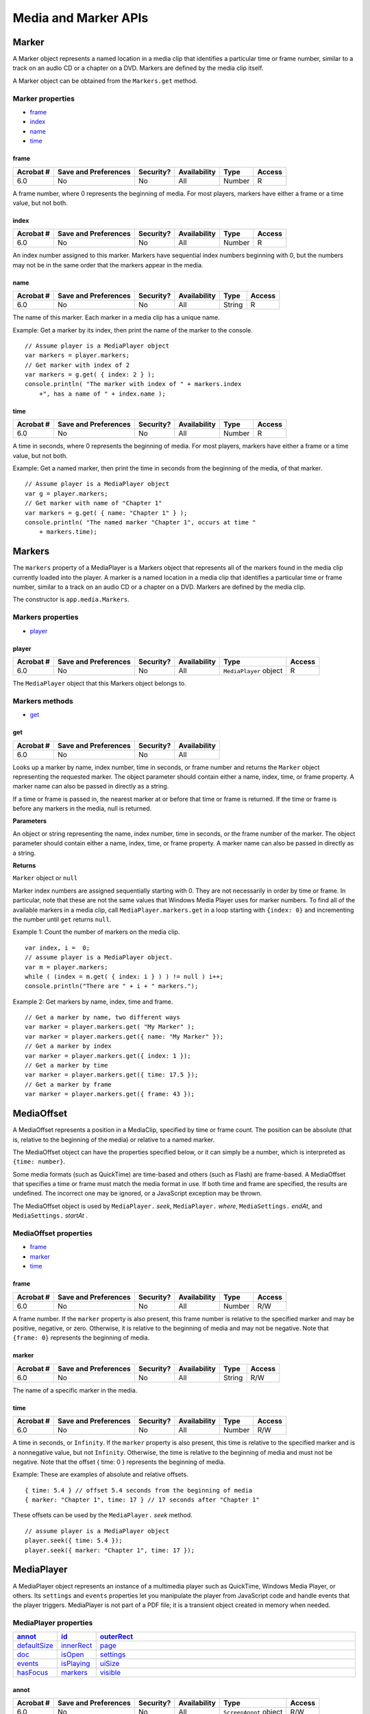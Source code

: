 ******************************************************
Media and Marker APIs
******************************************************

Marker
======

A Marker object represents a named location in a media clip that identifies a particular time or frame number, similar to a track on an audio CD or a chapter on a DVD. Markers are defined by the media clip itself.

A Marker object can be obtained from the ``Markers.get`` method.

Marker properties
-----------------

* `frame <JS_API_AcroJS.html#42227>`__
* `index <JS_API_AcroJS.html#90667>`__
* `name <JS_API_AcroJS.html#81053>`__
* `time <JS_API_AcroJS.html#55620>`__

.. raw:: html

   <a name="42227"></a>

frame
~~~~~

.. list-table::
   :header-rows: 1
   
   * - Acrobat #
     - Save and Preferences
     - Security?
     - Availability
     - Type
     - Access
   * - 6.0
     - No
     - No
     - All
     - Number
     - R

A frame number, where 0 represents the beginning of media. For most players, markers have either a frame or a time value, but not both.

.. raw:: html

   <a name="90667"></a>

.. _index-1:

index
~~~~~

.. list-table::
   :header-rows: 1
   
   * - Acrobat #
     - Save and Preferences
     - Security?
     - Availability
     - Type
     - Access
   * - 6.0
     - No
     - No
     - All
     - Number
     - R

An index number assigned to this marker. Markers have sequential index numbers beginning with 0, but the numbers may not be in the same order that the markers appear in the media.

.. raw:: html

   <a name="81053"></a>

.. _name-16:

name
~~~~

.. list-table::
   :header-rows: 1
   
   * - Acrobat #
     - Save and Preferences
     - Security?
     - Availability
     - Type
     - Access
   * - 6.0
     - No
     - No
     - All
     - String
     - R

The name of this marker. Each marker in a media clip has a unique name.

Example: Get a marker by its index, then print the name of the marker to the console.

::

      // Assume player is a MediaPlayer object
      var markers = player.markers;
      // Get marker with index of 2
      var markers = g.get( { index: 2 } );
      console.println( "The marker with index of " + markers.index 
          +", has a name of " + index.name );

.. raw:: html

   <a name="55620"></a>

time
~~~~

.. list-table::
   :header-rows: 1
   
   * - Acrobat #
     - Save and Preferences
     - Security?
     - Availability
     - Type
     - Access
   * - 6.0
     - No
     - No
     - All
     - Number
     - R

A time in seconds, where 0 represents the beginning of media. For most players, markers have either a frame or a time value, but not both.

Example: Get a named marker, then print the time in seconds from the beginning of the media, of that marker.

::

      // Assume player is a MediaPlayer object
      var g = player.markers;
      // Get marker with name of "Chapter 1"
      var markers = g.get( { name: "Chapter 1" } );
      console.println( "The named marker "Chapter 1", occurs at time " 
          + markers.time);

.. raw:: html

   <a name="46714"></a>

Markers
=======

The ``markers`` property of a MediaPlayer is a Markers object that represents all of the markers found in the media clip currently loaded into the player. A marker is a named location in a media clip that identifies a particular time or frame number, similar to a track on an audio CD or a chapter on a DVD. Markers are defined by the media clip.

The constructor is ``app.media.Markers``.

Markers properties
------------------

* `player <JS_API_AcroJS.html#49163>`__

.. raw:: html

   <a name="49163"></a>

player
~~~~~~

.. list-table::
   :header-rows: 1
   
   * - Acrobat #
     - Save and Preferences
     - Security?
     - Availability
     - Type
     - Access
   * - 6.0
     - No
     - No
     - All
     - ``MediaPlayer`` object
     - R

The ``MediaPlayer`` object that this Markers object belongs to.

Markers methods
---------------

* `get <JS_API_AcroJS.html#15049>`__

.. raw:: html

   <a name="15049"></a>

get
~~~

.. list-table::
   :header-rows: 1
   
   * - Acrobat #
     - Save and Preferences
     - Security?
     - Availability
   * - 6.0
     - No
     - No
     - All

Looks up a marker by name, index number, time in seconds, or frame number and returns the ``Marker`` object representing the requested marker. The object parameter should contain either a name, index, time, or frame property. A marker name can also be passed in directly as a string.

If a time or frame is passed in, the nearest marker at or before that time or frame is returned. If the time or frame is before any markers in the media, null is returned.

**Parameters**

An object or string representing the name, index number, time in seconds, or the frame number of the marker. The object parameter should contain either a name, index, time, or frame property. A marker name can also be passed in directly as a string.



**Returns** 

``Marker`` object or ``null``

Marker index numbers are assigned sequentially starting with 0. They are not necessarily in order by time or frame. In particular, note that these are not the same values that Windows Media Player uses for marker numbers. To find all of the available markers in a media clip, call ``MediaPlayer.markers.get`` in a loop starting with ``{index: 0}`` and incrementing the number until ``get`` returns ``null``.

Example 1: Count the number of markers on the media clip.

::

      var index, i =  0;
      // assume player is a MediaPlayer object.
      var m = player.markers;
      while ( (index = m.get( { index: i } ) ) != null ) i++;
      console.println("There are " + i + " markers.");

Example 2: Get markers by name, index, time and frame.

::

      // Get a marker by name, two different ways
      var marker = player.markers.get( "My Marker" );
      var marker = player.markers.get({ name: "My Marker" });
      // Get a marker by index
      var marker = player.markers.get({ index: 1 });
      // Get a marker by time
      var marker = player.markers.get({ time: 17.5 });
      // Get a marker by frame
      var marker = player.markers.get({ frame: 43 });

.. raw:: html

   <a name="40623"></a>

MediaOffset
===========

A MediaOffset represents a position in a MediaClip, specified by time or frame count. The position can be absolute (that is, relative to the beginning of the media) or relative to a named marker.

The MediaOffset object can have the properties specified below, or it can simply be a number, which is interpreted as ``{time: number}``.

Some media formats (such as QuickTime) are time-based and others (such as Flash) are frame-based. A MediaOffset that specifies a time or frame must match the media format in use. If both time and frame are specified, the results are undefined. The incorrect one may be ignored, or a JavaScript exception may be thrown.

The MediaOffset object is used by ``MediaPlayer.`` *seek*, ``MediaPlayer.`` *where*, ``MediaSettings.`` *endAt*, and ``MediaSettings.`` *startAt* .

MediaOffset properties
----------------------

* `frame <JS_API_AcroJS.html#85689>`__
* `marker <JS_API_AcroJS.html#36461>`__
* `time <JS_API_AcroJS.html#66128>`__

.. raw:: html

   <a name="85689"></a>

.. _frame-1:

frame
~~~~~

.. list-table::
   :header-rows: 1
   
   * - Acrobat #
     - Save and Preferences
     - Security?
     - Availability
     - Type
     - Access
   * - 6.0
     - No
     - No
     - All
     - Number
     - R/W

A frame number. If the ``marker`` property is also present, this frame number is relative to the specified marker and may be positive, negative, or zero. Otherwise, it is relative to the beginning of media and may not be negative. Note that ``{frame: 0}`` represents the beginning of media.

.. raw:: html

   <a name="36461"></a>

.. _marker-1:

marker
~~~~~~

.. list-table::
   :header-rows: 1
   
   * - Acrobat #
     - Save and Preferences
     - Security?
     - Availability
     - Type
     - Access
   * - 6.0
     - No
     - No
     - All
     - String
     - R/W

The name of a specific marker in the media.

.. raw:: html

   <a name="66128"></a>

.. _time-1:

time
~~~~

.. list-table::
   :header-rows: 1
   
   * - Acrobat #
     - Save and Preferences
     - Security?
     - Availability
     - Type
     - Access
   * - 6.0
     - No
     - No
     - All
     - Number
     - R/W

A time in seconds, or ``Infinity``. If the ``marker`` property is also present, this time is relative to the specified marker and is a nonnegative value, but not ``Infinity``. Otherwise, the time is relative to the beginning of media and must not be negative. Note that the offset { time: 0 } represents the beginning of media.

Example: These are examples of absolute and relative offsets.

::

      { time: 5.4 } // offset 5.4 seconds from the beginning of media
      { marker: "Chapter 1", time: 17 } // 17 seconds after "Chapter 1"

These offsets can be used by the ``MediaPlayer.`` *seek* method.

::

      // assume player is a MediaPlayer object
      player.seek({ time: 5.4 }); 
      player.seek({ marker: "Chapter 1", time: 17 }); 

.. raw:: html

   <a name="47696"></a>

MediaPlayer
===========

A MediaPlayer object represents an instance of a multimedia player such as QuickTime, Windows Media Player, or others. Its ``settings`` and ``events`` properties let you manipulate the player from JavaScript code and handle events that the player triggers. MediaPlayer is not part of a PDF file; it is a transient object created in memory when needed.

MediaPlayer properties
----------------------

.. list-table::
   :widths: 10 10 80
   :header-rows: 1

   * - `annot <JS_API_AcroJS.html#17383>`__
     - `id <JS_API_AcroJS.html#94578>`__
     - `outerRect <JS_API_AcroJS.html#58125>`__

   * - `defaultSize <JS_API_AcroJS.html#71321>`__
     - `innerRect <JS_API_AcroJS.html#49000>`__
     - `page <JS_API_AcroJS.html#48828>`__

   * - `doc <JS_API_AcroJS.html#51225>`__
     - `isOpen <JS_API_AcroJS.html#49436>`__
     - `settings <JS_API_AcroJS.html#31898>`__

   * - `events <JS_API_AcroJS.html#12391>`__
     - `isPlaying <JS_API_AcroJS.html#91927>`__
     - `uiSize <JS_API_AcroJS.html#51769>`__

   * - `hasFocus <JS_API_AcroJS.html#77116>`__
     - `markers <JS_API_AcroJS.html#54328>`__
     - `visible <JS_API_AcroJS.html#96180>`__

.. raw:: html

   <a name="17383"></a>

annot
~~~~~

.. list-table::
   :header-rows: 1
   
   * - Acrobat #
     - Save and Preferences
     - Security?
     - Availability
     - Type
     - Access
   * - 6.0
     - No
     - No
     - All
     - ``ScreenAnnot`` object
     - R/W

A reference to the screen annotation associated with a MediaPlayer. This property exists only for a MediaPlayer object that is connected to a screen annotation. The property is set by ``app.media.`` *addStockEvents* or by methods that call ``addStockEvents`` indirectly, such as ``app.media.`` *openPlayer* .

.. raw:: html

   <a name="71321"></a>

defaultSize
~~~~~~~~~~~

.. list-table::
   :header-rows: 1
   
   * - Acrobat #
     - Save and Preferences
     - Security?
     - Availability
     - Type
     - Access
   * - 6.0
     - No
     - No
     - All
     - Object
     - R

A read-only object containing the width and height of the MediaPlayer's MediaClip:

::

      { width: number, height: number }

If the media player is unable to provide this value, it is ``undefined``.

.. raw:: html

   <a name="51225"></a>

.. _doc-4:

doc
~~~

.. list-table::
   :header-rows: 1
   
   * - Acrobat #
     - Save and Preferences
     - Security?
     - Availability
     - Type
     - Access
   * - 6.0
     - No
     - No
     - All
     - Object
     - R

A reference to the Doc that owns the MediaPlayer.

.. raw:: html

   <a name="12391"></a>

.. _events-7:

events
~~~~~~

.. list-table::
   :header-rows: 1
   
   * - Acrobat #
     - Save and Preferences
     - Security?
     - Availability
     - Type
     - Access
   * - 6.0
     - No
     - No
     - All
     - ``Events`` object
     - R/W

An ``Events`` object containing the EventListeners that are attached to a MediaPlayer. See `Events <JS_API_AcroJS.html#36164>`__ object for details.

Example: Create a media player, then modify the events of that player. The script is executed as a Rendition action with an associated rendition.

::

      var events = new app.media.Events;
      var player = app.media.createPlayer();
      player.events.add({
          onReady: function() { console.println("The player is ready"); }
      });
      player.open();

.. raw:: html

   <a name="77116"></a>

hasFocus
~~~~~~~~

.. list-table::
   :header-rows: 1
   
   * - Acrobat #
     - Save and Preferences
     - Security?
     - Availability
     - Type
     - Access
   * - 6.0
     - No
     - No
     - All
     - Boolean
     - R

A Boolean value that is ``true`` if the media player is open and has the keyboard focus.

.. raw:: html

   <a name="94578"></a>

id
~~

.. list-table::
   :header-rows: 1
   
   * - Acrobat #
     - Save and Preferences
     - Security?
     - Availability
     - Type
     - Access
   * - 6.0
     - No
     - No
     - All
     - Boolean
     - R

The player ID for the player software that this player is using. It is ``undefined`` if the player has not been opened. This player ID is the same value that is found in ``PlayerInfo.id`` for the media player software that implements this player.

Example: Print the player ID to the console.

::

      // Assume args has been defined
      var player = app.media.openPlayer( args )
      console.println("player.id = " + player.id); 
      // In the console, this script could possibly print...
      player.id = vnd.adobe.swname:ADBE_MCI

.. raw:: html

   <a name="49000"></a>

.. _innerrect-1:

innerRect
~~~~~~~~~

.. list-table::
   :header-rows: 1
   
   * - Acrobat #
     - Save and Preferences
     - Security?
     - Availability
     - Type
     - Access
   * - 6.0
     - No
     - No
     - All
     - Array
     - R/W

A rectangle array representing the player's inner rectangle. As with other such arrays in JavaScript, the coordinates are in the order [left, top, right, bottom]. The rectangle does not include a window title or other such gadgets around the edges of the player, but it does include the player controller, if present. It is undefined if the player is not open.

For a docked media player, this rectangle is in device space and is read-only (it throws an exception if you try to set it). Instead, use ``triggerGetRect`` to cause a docked player to be resized. For a floating media player, the rectangle is in screen coordinates and is writable, but the user's security settings may override a value you set here. For example, if you try to move a floating media player offscreen, it may be forced back on-screen. This will not throw an exception. You can read this property after writing it to see if your value was overridden.

See also `outerRect <JS_API_AcroJS.html#58125>`__.

.. raw:: html

   <a name="49436"></a>

isOpen
~~~~~~

.. list-table::
   :header-rows: 1
   
   * - Acrobat #
     - Save and Preferences
     - Security?
     - Availability
     - Type
     - Access
   * - 6.0
     - No
     - No
     - All
     - Boolean
     - R

A Boolean value that is ``true`` if the media player is currently open. Use ``MediaPlayer.open`` and ``MediaPlayer.close`` to open or close a player.

.. raw:: html

   <a name="91927"></a>

isPlaying
~~~~~~~~~

.. list-table::
   :header-rows: 1
   
   * - Acrobat #
     - Save and Preferences
     - Security?
     - Availability
     - Type
     - Access
   * - 6.0
     - No
     - No
     - All
     - Boolean
     - R

A Boolean value that is ``true`` if the media is currently playing. It is ``false`` if the player is not open, or if the media is paused, stopped, fast forwarding or rewinding, or in any other state.

.. raw:: html

   <a name="54328"></a>

.. _markers-1:

markers
~~~~~~~

.. list-table::
   :header-rows: 1
   
   * - Acrobat #
     - Save and Preferences
     - Security?
     - Availability
     - Type
     - Access
   * - 6.0
     - No
     - No
     - All
     - ``Markers`` Object
     - R

A collection of all the markers available for the current media.

See `Markers <JS_API_AcroJS.html#46714>`__ object for details of this property.

Example: See `Example 2 <JS_API_AcroJS.html#**************Example%202%20on%20page%20510>`__ following `seek <JS_API_AcroJS.html#41580>`__ for an illustration of usage.

.. raw:: html

   <a name="58125"></a>

outerRect
~~~~~~~~~

.. list-table::
   :header-rows: 1
   
   * - Acrobat #
     - Save and Preferences
     - Security?
     - Availability
     - Type
     - Access
   * - 6.0
     - No
     - No
     - All
     - Array
     - R/W

A rectangle array representing the player's outer rectangle. As with other such arrays in JavaScript for Acrobat, the coordinates are in the order [ left, top, right, bottom ]. This rectangle includes any player controller, window title, and other such gadgets around the edges of the player. It is ``undefined`` if the player is not open.

For a docked media player, this rectangle is in device space and is read-only. It will throw an exception if you try to set it. Instead, use ``MediaPlayer.triggerGetRect`` to cause a docked player to be resized. For a floating media player, the rectangle is in screen coordinates and is writable, but the user's security settings may override a value you set here. For example, if you try to move a floating media player offscreen, it may be forced back on-screen. This will not throw an exception. You can read this property after writing it to see if your value was overridden.

See also `innerRect <JS_API_AcroJS.html#49000>`__.

.. raw:: html

   <a name="48828"></a>

.. _page-3:

page
~~~~

.. list-table::
   :header-rows: 1
   
   * - Acrobat #
     - Save and Preferences
     - Security?
     - Availability
     - Type
     - Access
   * - 6.0
     - No
     - No
     - All
     - Number
     - R/W

The page number in which a docked media player appears. It is ``undefined`` for players that are not docked. A docked media player can be moved to another page by changing its ``page`` property, which triggers a GetRect (see `onGetRect <JS_API_AcroJS.html#61508>`__) event.

Example: Play a media clip on page 1 (base zero). The placement of the media player on page 1 is the same as the screen annotation on page 0.

::

      var player = app.media.openPlayer({
              rendition: this.media.getRendition( "myClip" ),
              annot: this.media.getAnnot({ nPage:0, cAnnotTitle:"myScreen" }),
              settings: { windowType: app.media.windowType.docked }
          });
      player.page = 1; 

See `onGetRect <JS_API_AcroJS.html#61508>`__ and `triggerGetRect <JS_API_AcroJS.html#63484>`__ for variations on this example.

.. raw:: html

   <a name="31898"></a>

settings
~~~~~~~~

.. list-table::
   :header-rows: 1
   
   * - Acrobat #
     - Save and Preferences
     - Security?
     - Availability
     - Type
     - Access
   * - 6.0
     - No
     - No
     - All
     - ``MediaSettings`` object
     - R/W

Includes all of the settings that are used to create a MediaPlayer. See `MediaSettings <JS_API_AcroJS.html#91559>`__ object for a complete list.

.. note::

   In Acrobat 6.0, changing a property in ``MediaPlayer.settings`` after the player has been created has no effect. This may be changed in a future release to make these settings live. For compatibility with current and future releases, avoid changing any settings properties while a player is open.

.. raw:: html

   <a name="51769"></a>

uiSize
~~~~~~

.. list-table::
   :header-rows: 1
   
   * - Acrobat #
     - Save and Preferences
     - Security?
     - Availability
     - Type
     - Access
   * - 6.0
     - No
     - No
     - All
     - Array
     - R

An array containing the size of the controller of the player for each edge of the player, in the same order as a window rectangle: [ left, top, right, bottom ]. Each of these values is normally a positive value or zero. These values do not include window gadgets such as title bars.

This property is not available until the Ready event is triggered (see `onReady <JS_API_AcroJS.html#82350>`__ and `afterReady <JS_API_AcroJS.html#75362>`__). Unlike most MediaPlayer properties, it is permissible to read it during an on event method such as ``onReady``.

Example: Get the ``uiSize`` of the player. This code is executed as a Rendition action event.

::

      var args = {
          events: { 
              onReady: function () { 
                  console.println("uiSize = " + player.uiSize ); 
              }
          }
      };
      var player = app.media.openPlayer(args);

.. raw:: html

   <a name="96180"></a>

visible
~~~~~~~

.. list-table::
   :header-rows: 1
   
   * - Acrobat #
     - Save and Preferences
     - Security?
     - Availability
     - Type
     - Access
   * - 6.0
     - No
     - No
     - All
     - Boolean
     - R/W

A Boolean value controlling whether the player is visible. Unlike ``MediaPlayer.settings.visible``, this property takes effect immediately. If the player is not open, reading this property returns ``undefined`` and setting it throws an exception.

Setting this property may trigger events. For example, if the player is visible and has the focus, making it invisible triggers a Blur event.

Example: Play the audio *only* of a video clip

::

      // Assume a definition of args
      var player = app.media.openPlayer(args);
      player.visible = false;

MediaPlayer methods
-------------------

.. list-table::
   :widths: 10 10 80
   :header-rows: 1

   * - `close <JS_API_AcroJS.html#11397>`__
     - `play <JS_API_AcroJS.html#61004>`__
     - `stop <JS_API_AcroJS.html#21014>`__

   * - `open <JS_API_AcroJS.html#50913>`__
     - `seek <JS_API_AcroJS.html#41580>`__
     - `triggerGetRect <JS_API_AcroJS.html#63484>`__

   * - `pause <JS_API_AcroJS.html#37680>`__
     - `setFocus <JS_API_AcroJS.html#58878>`__
     - `where <JS_API_AcroJS.html#90314>`__

.. raw:: html

   <a name="11397"></a>

close

.. list-table::
   :header-rows: 1
   
   * - Acrobat #
     - Save and Preferences
     - Security?
     - Availability
   * - 6.0
     - No
     - No
     - All

Closes the media player if it is open. Does nothing (and is not an error) if the player is closed.

The ``eReason`` parameter should be a value from the ``app.media.closeReason`` enumeration. This value is passed through to the ``event.media.closeReason`` property for the Close event (see `onClose <JS_API_AcroJS.html#45762>`__ and `afterClose <JS_API_AcroJS.html#83809>`__) that the ``close`` method is triggered.

If the player has the keyboard focus, a Blur event (``onBlur`` /``afterBlur``) is triggered before the Close event. Other events, such as Status (``onStatus`` /``afterStatus``) and Stop (``onStop`` /``afterStop``), may also be triggered depending on the particular media player.

**Parameters**

.. list-table::
   :widths: 10 90
   :header-rows: 1

   * - Parameter
     - Description
   * - ``eReason``
     - ``eReason`` is a value from the ``app.media.closeReason`` enumeration.

.. raw:: html

   <a name="50913"></a>

.. _open-1:

open
~~~~

.. list-table::
   :header-rows: 1
   
   * - Acrobat #
     - Save and Preferences
     - Security?
     - Availability
   * - 6.0
     - No
     - No
     - All

Attempts to open the media player as specified by ``MediaPlayer.settings``. If the player is already open, an exception is thrown. If the player was previously opened and then closed, ``open`` may be called to open the player again. This uses the same JavaScript object as before but opens a new instance of the actual media player. In this case, for example, the new player does not remember the playback position from the old player.

For a docked player, a GetRect event (``onGetRect``) is triggered when the player is opened.

If ``MediaPlayer.settings.autoPlay`` is ``true`` (the default), playback begins and a Play event (``onPlay`` /``afterPlay``) is triggered.

The ``open`` method may result in a security prompt dialog box, depending on the user's settings. It may also result in events being triggered in objects such as other media players and screen annotations. For example, if another media player has the keyboard focus, it will receive a Blur event (``onBlur`` /``afterBlur``).

If ``bAllowSecurityUI`` is ``false``, the ``open`` method never displays a security prompt, but returns a failure code instead.

For a media player in a floating window, additional security checks are made against the user's settings. For example, the user may specify that title bars are required on all floating player windows. If ``MediaPlayer.settings.floating`` contains options that the user does not allow, ``bAllowFloatOptionsFallback`` controls what happens. If it is ``false``, playback is disallowed and an error code is returned. If it is ``true``, the options in ``MediaPlayer.settings.floating`` are changed as needed to conform to the user's security settings and ``open`` proceeds with those changed settings.

The return value is an object that currently contains one property, ``code``, which is a result code from the ``app.media.openCode`` enumeration. If your PDF is opened in a future version of Acrobat, there may be additional properties in this object, or a code value added in that future version. Be sure to handle any such values gracefully.

**Parameters**

.. list-table::
   :widths: 10 90
   :header-rows: 1

   * - Parameter
     - Description
   * - ``bAllowSecurityUI``
     - (optional) The default is ``true``. See the description of this parameter given above. 

   * - ``bAllowFloatOptionsFallback``
     - (optional) The default is ``true``. See the description of this parameter given above. 



**Returns** 

An object with a ``code`` property

Example: See `Example 1 <JS_API_AcroJS.html#68527>`__ following `createPlayer <JS_API_AcroJS.html#97532>`__ for an example of usage.

.. raw:: html

   <a name="37680"></a>

pause
~~~~~

.. list-table::
   :header-rows: 1
   
   * - Acrobat #
     - Save and Preferences
     - Security?
     - Availability
   * - 6.0
     - No
     - No
     - All

Pauses playback of the current media and triggers a Pause event (``onPause`` /``afterPause``). The Pause event may occur during the ``pause`` call or afterward, depending on the player.

The ``pause`` method has no effect if the media is already paused or stopped, or if playback has not yet started or has completed. Not every media player and media format supports ``pause``. In particular, most streaming formats do not support ``pause``. Players may either throw an exception or silently ignore ``pause`` in these cases.

Example: See `Example 2 <JS_API_AcroJS.html#**************Example%202%20on%20page%20510>`__ following `seek <JS_API_AcroJS.html#41580>`__ for an example of usage.

.. raw:: html

   <a name="61004"></a>

play
~~~~

.. list-table::
   :header-rows: 1
   
   * - Acrobat #
     - Save and Preferences
     - Security?
     - Availability
   * - 6.0
     - No
     - No
     - All

Starts playback of the current media and triggers a Play event (``onPlay`` /``afterPlay``). The Play event may occur during the ``play`` call or afterward, depending on the player.

If the media is already playing, it continues playing and no event is triggered. If it is paused, rewinding, or fast forwarding, it resumes playback at the current position. If it is stopped, either at the beginning or end of media, playback starts from the beginning.

Example: See `Example 2 <JS_API_AcroJS.html#**************Example%202%20on%20page%20510>`__ following `seek <JS_API_AcroJS.html#41580>`__ for an example of usage.

.. raw:: html

   <a name="41580"></a>

seek
~~~~

.. list-table::
   :header-rows: 1
   
   * - Acrobat #
     - Save and Preferences
     - Security?
     - Availability
   * - 6.0
     - No
     - No
     - All

Sets the current media's playback location to the position described by the ``MediaOffset`` object contained in ``oMediaOffset``.

If the media is playing, it continues playing at the new location. If the media is paused, it moves to the new location and remains paused there. If the media is stopped, the result will vary depending on the player.

Media players handle seek errors in different ways. Some ignore the error and others throw a JavaScript exception.

Most, but not all, media players trigger a Seek event (``onSeek`` /``afterSeek``) when a seek is completed.

The seek operation may take place during the execution of the ``seek`` method or later, depending on the player. If ``seek`` returns before the seek operation is completed and you call another player method before the seek is completed, the results will vary depending on the player.

**Parameters**

.. list-table::
   :widths: 10 90
   :header-rows: 1

   * - Parameter
     - Description
   * - ``oMediaOffset``
     - A ``MediaOffset`` object, the properties of which indicate the playback location to be set.

Example 1: 

::

      // Rewind the media clip
      player.seek({ time: 0 });
      
      // Play starting from marker "First"
      player.seek({ marker: "First" });
      
      // Play starting five seconds after marker "One"
      player.seek({ marker: "One", time: 5 });

.. raw:: html

   <a name="93265"></a>Example

2

The following script randomly plays (famous) quotations. The media is an audio clip (``.wma``) of famous quotations, which supports markers and scripts. The ``afterReady`` listener counts the number of markers, one at the beginning of each quotation. At the end of each quotation, there is also an embedded command script. The ``afterScript`` listener watches for these commands and if it is a "pause" command, it pauses the player.

::

      var nMarkers=0;
      var events = new app.media.Events;
      events.add({
          // Count the number of quotes in this audio clip, save as nMarkers
          afterReady: function()
          {
              var g = player.markers;
              while ( (index =  g.get( { index: nMarkers } ) ) != null )

                   nMarkers++;
          },
          // Each quote should be followed by a script, if the command is to

           // pause, then pause the player.
          afterScript: function( e ) {
              if ( e.media.command == "pause" ) player.pause();
          }
      });
      var player = app.media.openPlayer({
          rendition: this.media.getRendition( "myQuotes" ),
          settings: { autoPlay: false },
          events: events
      });
      // Randomly choose a quotation
      function randomQuote() {
          var randomMarker, randomMarkerName;
          console.println("nMarkers = " + nMarkers);
          // Randomly choose an integer between 1 and nMarkers, inclusive
          randomMarker = Math.floor(Math.random() * 100) % ( nMarkers ) + 1;
          // Indicate what quotation we are playing
          this.getField("Quote").value = "Playing quote " + randomMarker;
          // The marker names are "quote 1", "quote 2", "quote 3", etc.
          randomMarkerName = "quote " + randomMarker;    
          // See the marker with the name randomMarkerName
          player.seek( { marker: randomMarkerName } );
          player.play(); 
      }

Action is initiated by the mouse-up button action such as

::

      try { randomQuote() } catch(e) {}

.. raw:: html

   <a name="58878"></a>

setFocus
~~~~~~~~

.. list-table::
   :header-rows: 1
   
   * - Acrobat #
     - Save and Preferences
     - Security?
     - Availability
   * - 6.0
     - No
     - No
     - All

Sets the keyboard focus to the media player and triggers a Focus event (``onFocus`` /``afterFocus``). If another player or PDF object has the focus, that object receives a Blur event (``onBlur`` /``afterBlur``). If the media player already has the focus, nothing happens. If the player is not open or not visible, an exception is thrown.

Example: See `Example 1 <JS_API_AcroJS.html#68527>`__ following `createPlayer <JS_API_AcroJS.html#97532>`__ for an example of usage.

.. raw:: html

   <a name="21014"></a>

.. _stop-1:

stop
~~~~

.. list-table::
   :header-rows: 1
   
   * - Acrobat #
     - Save and Preferences
     - Security?
     - Availability
   * - 6.0
     - No
     - No
     - All

Stops playback of the current media, if it is playing or paused, and triggers a Stop event (``onStop`` /``afterStop``). The Stop event may occur during execution of the ``stop`` method or afterward, depending on the player. Does nothing if the media is not playing or paused.

Throws an exception if the player is not open.

After playback stops, the player sets the media position to either the beginning or end of media, depending on the player. If ``MediaPlayer.play`` is called after this, playback starts at the beginning of media.

.. raw:: html

   <a name="63484"></a>

triggerGetRect
~~~~~~~~~~~~~~

.. list-table::
   :header-rows: 1
   
   * - Acrobat #
     - Save and Preferences
     - Security?
     - Availability
   * - 6.0
     - No
     - No
     - All

Triggers a GetRect event (see `onGetRect <JS_API_AcroJS.html#61508>`__) to cause a docked media player to be resized.

Example: This example is similar to the one that follows ``onGetRect``. Page 0 has a series of (thumbnail-size) ScreenAnnots. Below is a typical Rendition action or mouse-up button JavaScript action, when the action is executed, the media clip is resized and played.

::

      var rendition = this.media.getRendition("Clip1");
      var annot = this.media.getAnnot({ nPage:0,cAnnotTitle:"ScreenClip1" }); 
      var player = app.media.openPlayer({
          rendition: rendition,
          annot: annot, 
          settings: { windowType: app.media.windowType.docked },
          events: {
              onGetRect: function (e) {
                  var width = e.media.rect[2] - e.media.rect[0];
                  var height = e.media.rect[3] - e.media.rect[1]; 
                  width *= 3; // Triple width and height
                  height *= 3;
                  e.media.rect[0] = 36; // Move left,upper to 
                  e.media.rect[1] = 36; // upper left-hand corner
                  e.media.rect[2] = e.media.rect[0]+width;
                  e.media.rect[3] = e.media.rect[1]+height;
                  return e.media.rect; // Return this
              } 
          }
      });
      player.triggerGetRect(); // trigger the onGetRec event

.. raw:: html

   <a name="90314"></a>

where
~~~~~

.. list-table::
   :header-rows: 1
   
   * - Acrobat #
     - Save and Preferences
     - Security?
     - Availability
   * - 6.0
     - No
     - No
     - All

Reports the current media's playback location in a ``MediaOffset`` object. This object contains either a time or frame property, depending on the media player and media type.

Throws an exception if the player is not open or if the player does not support ``where``.



**Returns** 

``MediaOffset`` object

.. raw:: html

   <a name="26770"></a>

Example: Obtain the playback location in seconds.

::

      // This code assumes that the player supports where() using time.
      var where = player.where();
      var seconds = where.time;

Obtain the chapter (marker).

::

      var marker = player.markers.get({ time: seconds });
      var name = marker ? marker.name : "no marker";

.. raw:: html

   <a name="16239"></a>

MediaReject
===========

A MediaReject provides information about a Rendition that was rejected by a ``Rendition.select`` call. It includes a reference to the original Rendition along with the reason why it was rejected. In a ``MediaSelection`` object returned by ``select``, ``MediaSelection.rejects`` is an array of MediaReject objects.

MediaReject properties
----------------------

* `rendition <JS_API_AcroJS.html#31167>`__

.. raw:: html

   <a name="31167"></a>

rendition
~~~~~~~~~

.. list-table::
   :header-rows: 1
   
   * - Acrobat #
     - Save and Preferences
     - Security?
     - Availability
     - Type
     - Access
   * - 6.0
     - No
     - No
     - All
     - ``Rendition`` object
     - R

A reference to the Rendition that was rejected in a ``select`` call.

.. raw:: html

   <a name="55114"></a>Example

Get a list of rejected renditions. The script is executed as a Rendition action.

::

      selection = event.action.rendition.select(true);
      for ( var i=0; i<selection.rejects.length; i++)
          console.println("Rejected Renditions: "

               + selection.rejects[i].rendition.uiName);
      
      // Now play the first available rendition.
      console.println( "Preparing to play " + selection.rendition.uiName);
      var settings = selection.rendition.getPlaySettings();
      var args = { 
          rendition: selection.rendition,
          annot: this.media.getAnnot({ nPage: 0, cAnnotTitle: "myScreen" }),
          settings: settings 
      };
      app.media.openPlayer(args);

.. raw:: html

   <a name="47359"></a>

MediaSelection
==============

The ``Rendition.select`` method returns a MediaSelection object that can be used to create a ``MediaSettings`` object for playback.

MediaSelection properties
-------------------------

* `selectContext <JS_API_AcroJS.html#36039>`__
* `players <JS_API_AcroJS.html#77091>`__
* `rejects <JS_API_AcroJS.html#83651>`__
* `rendition <JS_API_AcroJS.html#11395>`__

.. raw:: html

   <a name="36039"></a>

selectContext
~~~~~~~~~~~~~

.. list-table::
   :header-rows: 1
   
   * - Acrobat #
     - Save and Preferences
     - Security?
     - Availability
     - Type
     - Access
   * - 6.0
     - No
     - No
     - All
     - Object
     - R

A value that can be used to write a loop that calls ``Rendition.select`` repeatedly to do a customized selection based on any criteria that you can test in JavaScript code.

Example: Generic script for using selectContext.

::

      function MyTestSelection( selection )
      {
          // This function should test the selection as you wish and return
          // true to use it or false to reject it and try another one.
      }
      function MyGetSelection( rendition )
      {
          var selection;
          for( selection = rendition.select(); selection;
              selection = rendition.select
                  ({ oContext: selection.selectContext }))
          {
              if( MyTestSelection( selection ) )
                  break;
          }
          return selection;
      }

.. raw:: html

   <a name="77091"></a>

players
~~~~~~~

.. list-table::
   :header-rows: 1
   
   * - Acrobat #
     - Save and Preferences
     - Security?
     - Availability
     - Type
     - Access
   * - 6.0
     - No
     - No
     - All
     - Array of String
     - R

An array of strings identifying the media players that may be used to play ``MediaSelection.rendition``. Both the players and rendition properties are ``null`` if no playable rendition is found.

.. raw:: html

   <a name="81816"></a>

Example: Get a list of the players that will play the selected rendition. The code below assumes execution as a Rendition action.

::

      var selection = event.action.rendition.select();
      for ( var o in selection.players ) 
          console.println( selection.players[o].id );

.. raw:: html

   <a name="83651"></a>

rejects
~~~~~~~

.. list-table::
   :header-rows: 1
   
   * - Acrobat #
     - Save and Preferences
     - Security?
     - Availability
     - Type
     - Access
   * - 6.0
     - No
     - No
     - All
     - Array of ``MediaReject`` objects
     - R

An array of ``MediaReject`` objects. These are the Renditions that were rejected by the ``Rendition.select`` call that returned this MediaSelection. See `MediaReject <JS_API_AcroJS.html#16239>`__ object for details.

Example: See the `Example <JS_API_AcroJS.html#***************see%20example%20on%20514>`__ following `rendition <JS_API_AcroJS.html#11395>`__.

.. raw:: html

   <a name="11395"></a>

.. _rendition-1:

rendition
~~~~~~~~~

.. list-table::
   :header-rows: 1
   
   * - Acrobat #
     - Save and Preferences
     - Security?
     - Availability
     - Type
     - Access
   * - 6.0
     - No
     - No
     - All
     - ``Rendition`` object
     - R

The selected rendition, or ``null`` if none was playable.

Example: Get the name of the selected rendition. This script is executed from a Rendition action event.

::

      var selection = event.action.rendition.select();
      console.println( "Preparing to play " + selection.rendition.uiName);

.. raw:: html

   <a name="91559"></a>

MediaSettings
=============

A MediaSettings object contains settings required to create and open a MediaPlayer. It is the value of the ``settings`` property of the ``MediaPlayer`` object. Many of these settings have default values, but some are required depending on the type of player being opened and depending on other settings. See the notes for each MediaSettings property for details.

Acrobat and the various media players will attempt to use these settings, but there is no guarantee that they will all be honored. (For example, very few players honor the ``palindrome`` setting.)

MediaSettings properties
------------------------

.. list-table::
   :header-rows: 1

   * - `autoPlay <JS_API_AcroJS.html#11885>`__
     - `endAt <JS_API_AcroJS.html#30733>`__
     - `page <JS_API_AcroJS.html#37286>`__
     - `showUI <JS_API_AcroJS.html#22987>`__

   * - `baseURL <JS_API_AcroJS.html#97037>`__
     - `floating <JS_API_AcroJS.html#16893>`__
     - `palindrome <JS_API_AcroJS.html#30683>`__
     - `startAt <JS_API_AcroJS.html#25011>`__

   * - `bgColor <JS_API_AcroJS.html#83870>`__
     - `layout <JS_API_AcroJS.html#17615>`__
     - `players <JS_API_AcroJS.html#22715>`__
     - `visible <JS_API_AcroJS.html#44957>`__

   * - `bgOpacity <JS_API_AcroJS.html#81817>`__
     - `monitor <JS_API_AcroJS.html#19974>`__
     - `rate <JS_API_AcroJS.html#86332>`__
     - `volume <JS_API_AcroJS.html#97636>`__

   * - `data <JS_API_AcroJS.html#52881>`__
     - `monitorType <JS_API_AcroJS.html#26076>`__
     - `repeat <JS_API_AcroJS.html#94336>`__
     - `windowType <JS_API_AcroJS.html#46521>`__

   * - `duration <JS_API_AcroJS.html#42027>`__
     - 
     - 
     - 

.. raw:: html

   <a name="11885"></a>

autoPlay
~~~~~~~~

.. list-table::
   :header-rows: 1
   
   * - Acrobat #
     - Save and Preferences
     - Security?
     - Availability
     - Type
     - Access
   * - 6.0
     - No
     - No
     - All
     - Boolean
     - R/W

Specifies whether the media clip should begin playing automatically after the player is opened. If you set ``autoPlay`` to ``false``, use ``MediaPlayer.play`` to begin playback. The default value is ``true``.

Example: See the examples following `afterReady <JS_API_AcroJS.html#75362>`__ and `players <JS_API_AcroJS.html#22715>`__.

.. raw:: html

   <a name="97037"></a>

.. _baseurl-1:

baseURL
~~~~~~~

.. list-table::
   :header-rows: 1
   
   * - Acrobat #
     - Save and Preferences
     - Security?
     - Availability
     - Type
     - Access
   * - 6.0
     - No
     - No
     - All
     - String
     - R/W

The base URL to be used to resolve any relative URLs used in the media clip, for example, if the media opens a web page. There is no default value; if baseURL is not specified, the interpretation of a relative URL will vary depending the media player, but in most cases will not work.

.. raw:: html

   <a name="83870"></a>

bgColor
~~~~~~~

.. list-table::
   :header-rows: 1
   
   * - Acrobat #
     - Save and Preferences
     - Security?
     - Availability
     - Type
     - Access
   * - 6.0
     - No
     - No
     - All
     - Color Array
     - R/W

The background color for the media player window. The array may be in any of the color array formats supported by JavaScript for Acrobat.

If bgColor is not specified, the default value depends on the window type:

* *Docked*: White
* *Floating*: The window background color specified in the operating system control panel
* *Full Screen*: The full screen background color specified in the user's Acrobat preferences

.. raw:: html

   <a name="13149"></a>

Example: 

::

      // Red background
      settings.bgColor = [ "RGB", 1, 0, 0 ];

.. raw:: html

   <a name="81817"></a>

bgOpacity
~~~~~~~~~

.. list-table::
   :header-rows: 1
   
   * - Acrobat #
     - Save and Preferences
     - Security?
     - Availability
     - Type
     - Access
   * - 6.0
     - No
     - No
     - All
     - Number
     - R/W
     
The background opacity for the media player window. The value may range from 0.0 (fully transparent) to 1.0 (fully opaque). The default value is 1.0.

.. raw:: html

   <a name="52881"></a>

.. _data-1:

data
~~~~

.. list-table::
   :header-rows: 1
   
   * - Acrobat #
     - Save and Preferences
     - Security?
     - Availability
     - Type
     - Access
   * - 6.0
     - No
     - No
     - All
     - Object
     - R/W

An object, often referred to as a *MediaData object*, that a media player can use to read its media clip data, whether from an external file or embedded in the PDF. The contents of this object are not directly usable from JavaScript.

This object can be obtained from ``app.media.getAltTextData``, ``app.media.getURLData``, or indirectly by ``Rendition.getPlaySettings``. The ``data`` object may be bound to the rendition's document, so it may become unavailable if the document is closed.

Example: See the examples that follow ``app.media.`` `getURLData <JS_API_AcroJS.html#27456>`__.

.. raw:: html

   <a name="42027"></a>

duration
~~~~~~~~

.. list-table::
   :header-rows: 1
   
   * - Acrobat #
     - Save and Preferences
     - Security?
     - Availability
     - Type
     - Access
   * - 6.0
     - No
     - No
     - All
     - Number
     - R/W

The amount of time in seconds that playback will take. If not specified, the default is to play the entire media, or the amount of time between the ``startAt`` and ``endAt`` points if either of those is specified.

Note that the duration may be longer than the entire media length or the difference between the ``startAt`` and ``endAt`` points. In that case, playback continues to the end of media or to the ``endAt`` point and then playback pauses at that location until the duration elapses.

Example: Play a floating window with infinite duration. The playback location (from the UI) of the rendition is a floating window. The code below is executed from a form button. The floating window remains open after the player has reached the end of the media. To avoid stacked floating windows, the player is closed before reopening it.

If this script is executed from a Rendition action, the rendition can be specified through the UI and closing the player would not be necessary.

::

      var rendition = this.media.getRendition("Clip");
      if ( player && player.isOpen ) 
          try { player.close(app.media.closeReason.done); } catch(e) {};
      var player = app.media.openPlayer({ 
          rendition: rendition, 
          settings: { duration: Infinity }
      });

.. raw:: html

   <a name="30733"></a>

endAt
~~~~~

.. list-table::
   :header-rows: 1
   
   * - Acrobat #
     - Save and Preferences
     - Security?
     - Availability
     - Type
     - Access
   * - 6.0
     - No
     - No
     - All
     - ``MediaOffset`` object
     - R/W

The ending time or frame for playback. This may be an absolute time or frame value, or a marker name, or a marker plus a time or frame, as described under ``MediaOffset`` object. Playback ends at the specified time or frame, or as close to that point as the media player is able to stop. If ``endAt`` is not specified, the default value is the end of media.

See also `startAt <JS_API_AcroJS.html#25011>`__.

Example: The following script plays an audio clip beginning 3 seconds into the media to 8 seconds into the media.

::

      var player = app.media.openPlayer({
          rendition: this.media.getRendition( "myAudio" ),
          doc: this,
          settings: {
              startAt: 3,
              endAt: 8
          }
      });

.. raw:: html

   <a name="16893"></a>

floating
~~~~~~~~

.. list-table::
   :header-rows: 1
   
   * - Acrobat #
     - Save and Preferences
     - Security?
     - Availability
     - Type
     - Access
   * - 6.0
     - No
     - No
     - All     
     - Object
     - R/W

An object containing properties (listed below) that define the location and style of a floating window.

This object is ignored unless ``MediaSettings.windowType`` has a value of ``app.media.windowType.floating``.

Defaults are used for all the floating settings if they are not specified.

.. list-table::
   :widths: 10 10 80
   :header-rows: 1

   * - Property
     - Type
     - Description

   * - ``align``
     - Number
     - Specifies how the floating window is to be positioned relative to the window specified by the over property. The value of ``align`` is one of the values of ``app.media.align``. 

   * - ``over``
     - Number
     - Specifies the window to which the floating window is to be aligned. The value of ``over`` is one of the values of ``app.media.over``. 

   * - ``canResize``
     - Number
     - Specifies whether the floating window may be resized by the user. The value of ``canResize`` is one of the values of ``app.media.canResize``. 

   * - ``hasClose``
     - Boolean
     - If ``true``, the floating window should have a close window control button. 

   * - ``hasTitle``
     - Boolean
     - If ``true``, a title should be displayed in the title bar. 

   * - ``title``
     - String
     - This title to be displayed if ``hasTitle`` is ``true``. 

   * - ``ifOffScreen``
     - Number
     - Specifies what action should be taken if the floating window is positioned totally or partially offscreen. The value of ifOffScreen is one of the values of ``app.media.ifOffScreen``. 

   * - ``rect``
     - Array of four Numbers
     - An array of screen coordinates specifying the location and size of the floating window. Required if ``width`` and ``height`` are not given.

   * - ``width``
     - Number
     - The width of the floating window. Required if ``rect`` is not given.

   * - ``height``
     - Number
     - The height of the floating window. Required if ``rect`` is not given.

Example: Play a media clip in a floating window.

::

      var rendition = this.media.getRendition( "myClip" );
      var floating = {
          align: app.media.align.topCenter,
          over: app.media.over.appWindow,
          canResize: app.media.canResize.no,
          hasClose: true,
          hasTitle: true,
          title: rendition.altText,
          ifOffScreen: app.media.ifOffScreen.forceOnScreen,
          width: 400,
          height: 300
      };
      var player = app.media.openPlayer({
          rendition: rendition,
          settings: { 
              windowType: app.media.windowType.floating,
              floating: floating
          }
      });

.. raw:: html

   <a name="17615"></a>



layout
~~~~~~

.. list-table::
   :header-rows: 1
   
   * - Acrobat #
     - Save and Preferences
     - Security?
     - Availability
     - Type
     - Access
   * - 6.0
     - No
     - No
     - All
     - Number
     - R/W

A value chosen from the ``app.media.layout`` enumeration, which defines whether and how the content should be resized to fit the window. The default value varies with different media players.

.. raw:: html

   <a name="19974"></a>

monitor
~~~~~~~

.. list-table::
   :header-rows: 1
   
   * - Acrobat #
     - Save and Preferences
     - Security?
     - Availability
     - Type
     - Access
   * - 6.0
     - No
     - No
     - All
     - Monitor or Monitors object
     - R/W

For a full screen media player, this property determines which display monitor will be used for playback. This may be either a ``Monitor`` object or a ``Monitors`` object. If it is an array, the first element (which is a Monitor object) is used.

     

.. note::

   Only the ``rect`` property ``MediaSettings.monitor.`` *rect* (in the case of a Monitor object) or ``MediaSettings.monitor[0].`` *rect* (for a Monitors object) is used for playback.

See `monitorType <JS_API_AcroJS.html#26076>`__ (below) for a discussion of the relationship between the ``monitor`` and ``monitorType`` properties.
     

Example: Play a media clip in full screen from a form button.

::

      var player = app.media.openPlayer({ 
          rendition: this.media.getRendition("Clip"), 
          settings: {
              monitor: app.monitors.primary(),
              windowType: app.media.windowType.fullScreen, 
          }
      });

.. note::

   The user trust manager settings must allow full screen play back.

.. raw:: html

   <a name="26076"></a>



monitorType
~~~~~~~~~~~

.. list-table::
   :header-rows: 1
   
   * - Acrobat #
     - Save and Preferences
     - Security?
     - Availability
   * - 6.0
     - No
     - No
     - All

An ``app.media.monitorType`` value that represents the type of monitor to be selected for playback for a floating or full screen window.

Note the difference between the ``monitor`` and ``monitorType`` properties:

-  ``monitor`` specifies a specific monitor on the current system by defining its rectangle.
-  ``monitorType`` specifies a general category of monitor based on attributes such as primary, secondary, and best color depth.

A PDF file that does not use JavaScript cannot specify a particular monitor, but it can specify a monitor type. When ``monitorType`` is specified in a call to ``app.media.createPlayer`` or ``app.media.openPlayer``, JavaScript code gets the list of monitors available on the system and uses ``monitorType`` to select one of the monitors for playback. The monitor rectangle is then used when ``MediaPlayer.open`` is called to select the monitor.

     - Number
     - R/W

Example: Play a media clip in full screen on a monitor with the best color depth.

::

      var player = app.media.openPlayer({ 
          rendition: this.media.getRendition("Clip"), 
          settings: {
              monitorType: app.media.monitorType.bestColor,
              windowType: app.media.windowType.fullScreen, 
          }
      });

.. raw:: html

   <a name="37286"></a>



page
~~~~

.. list-table::
   :header-rows: 1
   
   * - Acrobat #
     - Save and Preferences
     - Security?
     - Availability
     - Type
     - Access
   * - 6.0
     - No
     - No
     - All
     - Number
     - R/W

For a docked media player, this property is the number of the page on which the player should be docked. For other types of media players, this property is ignored.

See also ``MediaPlayer``. `page <JS_API_AcroJS.html#48828>`__.

.. raw:: html

   <a name="30683"></a>

palindrome
~~~~~~~~~~

.. list-table::
   :header-rows: 1
   
   * - Acrobat #
     - Save and Preferences
     - Security?
     - Availability
     - Type
     - Access
   * - 6.0
     - No
     - No
     - All
     - Boolean
     - R/W

If this property is ``true``, the media plays once normally and then plays in reverse back to the beginning. If ``repeat`` is specified, this forward-and-reverse playback repeats that many times. Each complete forward and reverse playback counts as one repeat.

The default value is ``false``.

.. note::

   Most media players do not support palindrome and ignore this setting.

Example: Use QuickTime, which supports palindrome, to view the media clip.

::

      var playerList = app.media.getPlayers().select({ id: /quicktime/i });
      var settings = { players: playerList, palindrome: true };
      var player = app.media.openPlayer({ settings: settings });

The above code should be run within a Rendition action event with an associated rendition.

.. raw:: html

   <a name="22715"></a>

.. _players-1:

players
~~~~~~~

.. list-table::
   :header-rows: 1
   
   * - Acrobat #
     - Save and Preferences
     - Security?
     - Availability
     - Type
     - Access
   * - 6.0
     - No
     - No
     - All
     - Players or Array of String
     - R/W

An array of objects that represent the media players that can be used to play this rendition. JavaScript code does not usually access this array directly but passes it through from ``Rendition.select`` to the ``settings`` object for ``app.media.createPlayer``.

Example: List the available players that can play this rendition. This script is run as a Rendition action with associated rendition.

::

      var player = app.media.openPlayer({ settings: {autoPlay: false} });
      console.println("players: " + player.settings.players.toSource() );
      
      // Sample output to the console:
      players: [{id:"vnd.adobe.swname:ADBE_MCI", rank:0},

       {id:"vnd.adobe.swname:AAPL_QuickTime", rank:0},

       {id:"vnd.adobe.swname:RNWK_RealPlayer", rank:0},

       {id:"vnd.adobe.swname:MSFT_WindowsMediaPlayer", rank:0}]

.. raw:: html

   <a name="86332"></a>

rate
~~~~

.. list-table::
   :header-rows: 1
   
   * - Acrobat #
     - Save and Preferences
     - Security?
     - Availability
     - Type
     - Access
   * - 6.0
     - No
     - No
     - All
     - Number
     - R/W

A number that specifies the playback rate. The default value is 1, which means normal playback. Other values are relative to normal speed. For example, .5 is half speed, 2 is double speed, and -1 is normal speed in reverse.

Many players and media types are limited in the values they support for rate and will choose the closest playback rate that they support.

Example: Play a media clip at double speed. This script is executed as a Rendition action.

::

      var player = app.media.createPlayer();
      player.settings.rate = 2;
      player.open();

.. raw:: html

   <a name="94336"></a>

.. _repeat-1:

repeat
~~~~~~

.. list-table::
   :header-rows: 1
   
   * - Acrobat #
     - Save and Preferences
     - Security?
     - Availability
     - Type
     - Access
   * - 6.0
     - No
     - No
     - All
     - Number
     - R/W

The number of times the media playback should automatically repeat. The default value of 1 causes the media to be played once.

Many players support only integer values for repeat, but some allow non-integer values such as 1.5. A value of ``Infinity`` plays the media clip continuously.

The default value is 1.

Example: Play a media clip from a Rendition action continuously.

::

      var player = app.media.openPlayer({settings: { repeat: Infinity } });

.. raw:: html

   <a name="22987"></a>

showUI
~~~~~~

.. list-table::
   :header-rows: 1
   
   * - Acrobat #
     - Save and Preferences
     - Security?
     - Availability
     - Type
     - Access
   * - 6.0
     - No
     - No
     - All
     - Boolean
     - R/W

A Boolean value that specifies whether the controls of the media player should be visible or not.

The default value is ``false``.

Example: Show the controls of the media player. This script is executed as a Rendition action.

::

      var player = app.media.createPlayer();
      player.settings.showUI = true;
      player.open();

or

::

      app.media.openPlayer( {settings: {showUI: true} });

.. raw:: html

   <a name="25011"></a>

startAt
~~~~~~~

.. list-table::
   :header-rows: 1
   
   * - Acrobat #
     - Save and Preferences
     - Security?
     - Availability
     - Type
     - Access
   * - 6.0
     - No
     - No
     - All
     - ``MediaOffset`` object
     - R/W

Defines the starting time or frame for playback. This may be an absolute time or frame value, or a marker name, or a marker plus a time or frame, as described under MediaOffset. Playback starts at the specified time or frame, or as close to that point as the media player is able to stop. If startAt is not specified, the default value is the beginning of media.

See also `endAt <JS_API_AcroJS.html#30733>`__.

Example: See the example that follows `endAt <JS_API_AcroJS.html#30733>`__.

.. raw:: html

   <a name="44957"></a>

.. _visible-1:

visible
~~~~~~~

.. list-table::
   :header-rows: 1
   
   * - Acrobat #
     - Save and Preferences
     - Security?
     - Availability
     - Type
     - Access
   * - 6.0
     - No
     - No
     - All
     - Boolean
     - R/W

A Boolean value that specifies whether the player should be visible.

The default value is ``true``.

Example: Set a docked media clip to play audio only. The script is executed as a Rendition action.

::

      var args = {
          settings: {
              visible: false, 
              windowType: app.media.windowType.docked
          }
      };
   app.media.openPlayer( args );

See also ``MediaPlayer.`` `visible <JS_API_AcroJS.html#96180>`__.

.. raw:: html

   <a name="97636"></a>

volume
~~~~~~

.. list-table::
   :header-rows: 1
   
   * - Acrobat #
     - Save and Preferences
     - Security?
     - Availability
     - Type
     - Access
   * - 6.0
     - No
     - No
     - All
     - Number
     - R/W

Specifies the playback volume. A value of 0 is muted, a value of 100 is normal (full) volume; values in between are intermediate volumes. Future media players may allow values greater than 100 to indicate louder than normal volume, but none currently do.

The default value is 100.

.. raw:: html

   <a name="46521"></a>

.. _windowtype-1:

windowType
~~~~~~~~~~

.. list-table::
   :header-rows: 1
   
   * - Acrobat #
     - Save and Preferences
     - Security?
     - Availability
     - Type
     - Access
   * - 6.0
     - No
     - No
     - All
     - Number
     - R/W

A value, chosen from the ``app.media.windowType`` enumeration, that defines what type of window the MediaPlayer should be created in.

If you use the low-level function ``doc.media.newPlayer``, the default value for ``windowType`` is ``app.media.windowType.docked``.

If you use the higher-level ``createPlayer`` or ``openPlayer`` functions of the ``app.media`` object, the default value is determined as follows:

-  If an ``annot`` is provided (see the description of the `PlayerArgs object <JS_API_AcroJS.html#42847>`__), the default is ``app.media.windowType.docked``.
-  If a ``settings.floating`` object is provided (see the description of the `PlayerArgs object <JS_API_AcroJS.html#42847>`__), the default is ``app.media.windowType.floating``.
-  Otherwise, the default is undefined.

Example: Create media players with different window types. Script is executed as a Rendition action, so the selection of the specification of the rendition is not needed.

::

      // Docked player that will be played in the associated ScreenAnnot
      app.media.openPlayer({ 
          settings: { windowType: app.media.windowType.docked }
      });
      // Play in full screen mode, see also monitor and monitorType
      app.media.openPlayer({ 
          settings: { windowType: app.media.windowType.fullScreen }
      });
      // Show the media clip in a floating window, also, see the floating property
      var args = {
          settings: {
              windowType: app.media.windowType.floating,
              floating: {
                  title: "A. C. Robat",
                  width: 352,
                  height: 240,
              }
          }
      };
      app.media.openPlayer( args );

.. raw:: html

   <a name="80470"></a>
 